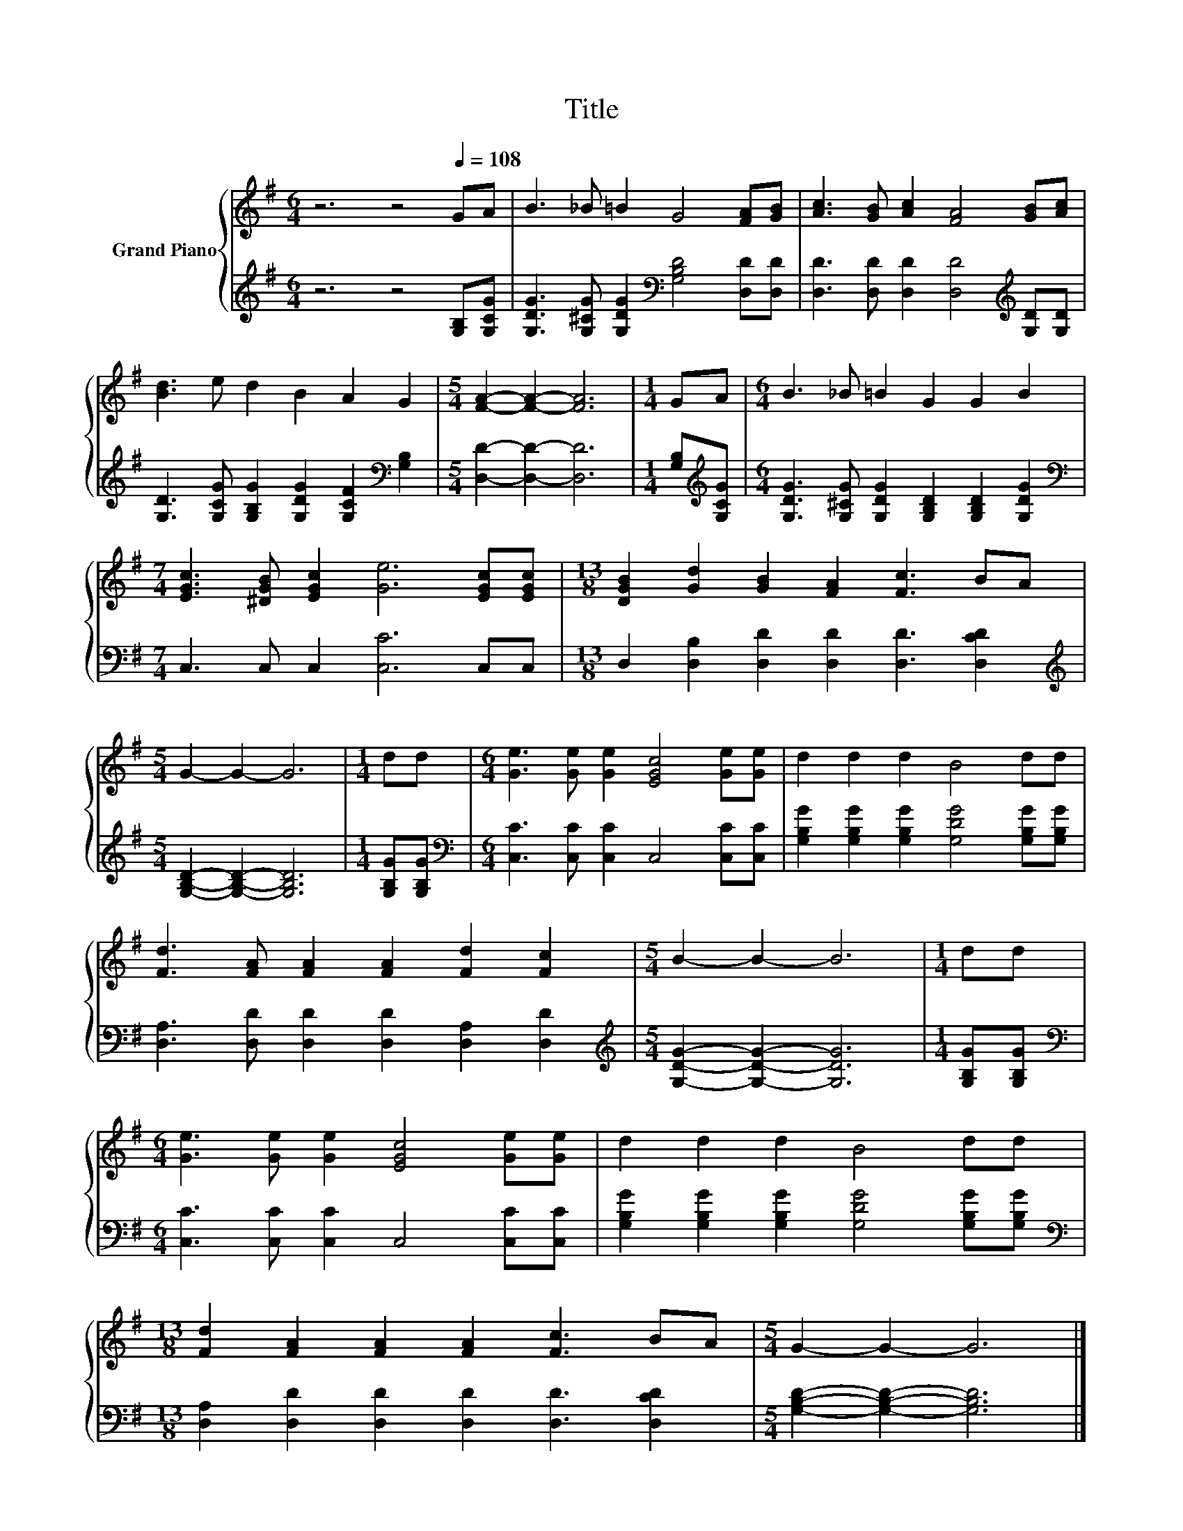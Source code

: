 X:1
T:Title
%%score { 1 | 2 }
L:1/8
M:6/4
K:G
V:1 treble nm="Grand Piano"
V:2 treble 
V:1
 z6 z4[Q:1/4=108] GA | B3 _B =B2 G4 [FA][GB] | [Ac]3 [GB] [Ac]2 [FA]4 [GB][Ac] | %3
 [Bd]3 e d2 B2 A2 G2 |[M:5/4] [FA]2- [FA]2- [FA]6 |[M:1/4] GA |[M:6/4] B3 _B =B2 G2 G2 B2 | %7
[M:7/4] [EGc]3 [^DGB] [EGc]2 [Ge]6 [EGc][EGc] |[M:13/8] [DGB]2 [Gd]2 [GB]2 [FA]2 [Fc]3 BA | %9
[M:5/4] G2- G2- G6 |[M:1/4] dd |[M:6/4] [Ge]3 [Ge] [Ge]2 [EGc]4 [Ge][Ge] | d2 d2 d2 B4 dd | %13
 [Fd]3 [FA] [FA]2 [FA]2 [Fd]2 [Fc]2 |[M:5/4] B2- B2- B6 |[M:1/4] dd | %16
[M:6/4] [Ge]3 [Ge] [Ge]2 [EGc]4 [Ge][Ge] | d2 d2 d2 B4 dd | %18
[M:13/8] [Fd]2 [FA]2 [FA]2 [FA]2 [Fc]3 BA |[M:5/4] G2- G2- G6 |] %20
V:2
 z6 z4 [G,B,][G,CG] | [G,DG]3 [G,^CG] [G,DG]2[K:bass] [G,B,D]4 [D,D][D,D] | %2
 [D,D]3 [D,D] [D,D]2 [D,D]4[K:treble] [G,D][G,D] | %3
 [G,D]3 [G,CG] [G,B,G]2 [G,DG]2 [G,CF]2[K:bass] [G,B,]2 |[M:5/4] [D,D]2- [D,D]2- [D,D]6 | %5
[M:1/4] [G,B,][K:treble][G,CG] |[M:6/4] [G,DG]3 [G,^CG] [G,DG]2 [G,B,D]2 [G,B,D]2 [G,DG]2 | %7
[M:7/4][K:bass] C,3 C, C,2 [C,C]6 C,C, |[M:13/8] D,2 [D,B,]2 [D,D]2 [D,D]2 [D,D]3 [D,CD]2 | %9
[M:5/4][K:treble] [G,B,D]2- [G,B,D]2- [G,B,D]6 |[M:1/4] [G,B,G][G,B,G] | %11
[M:6/4][K:bass] [C,C]3 [C,C] [C,C]2 C,4 [C,C][C,C] | %12
 [G,B,G]2 [G,B,G]2 [G,B,G]2 [G,DG]4 [G,B,G][G,B,G] | [D,A,]3 [D,D] [D,D]2 [D,D]2 [D,A,]2 [D,D]2 | %14
[M:5/4][K:treble] [G,DG]2- [G,DG]2- [G,DG]6 |[M:1/4] [G,B,G][G,B,G] | %16
[M:6/4][K:bass] [C,C]3 [C,C] [C,C]2 C,4 [C,C][C,C] | %17
 [G,B,G]2 [G,B,G]2 [G,B,G]2 [G,DG]4 [G,B,G][G,B,G] | %18
[M:13/8][K:bass] [D,A,]2 [D,D]2 [D,D]2 [D,D]2 [D,D]3 [D,CD]2 | %19
[M:5/4] [G,B,D]2- [G,B,D]2- [G,B,D]6 |] %20

